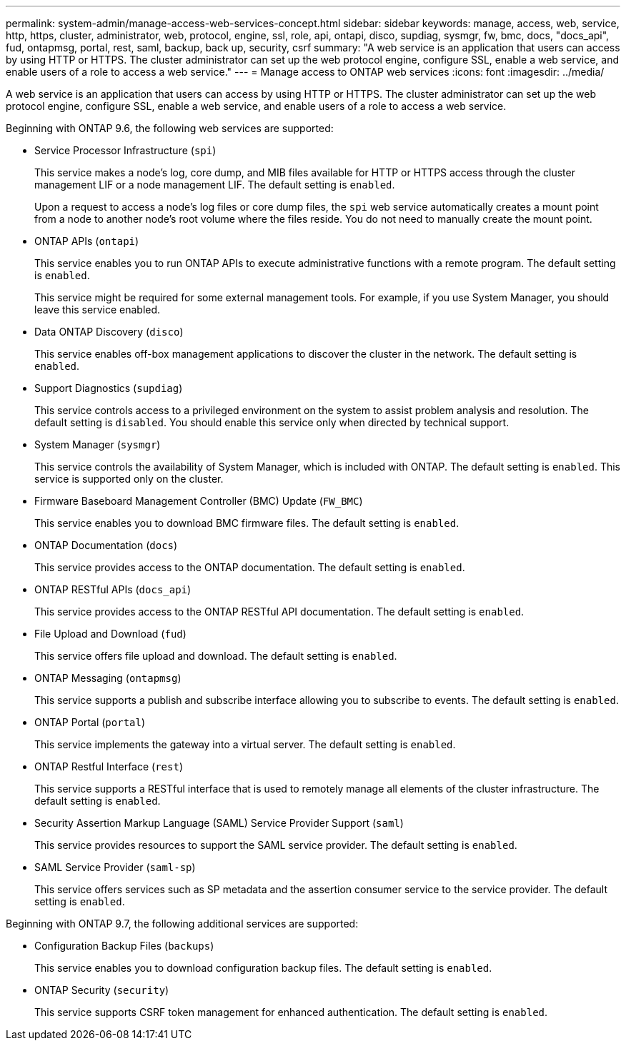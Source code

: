 ---
permalink: system-admin/manage-access-web-services-concept.html
sidebar: sidebar
keywords: manage, access, web, service, http, https, cluster, administrator, web, protocol, engine, ssl, role, api, ontapi, disco, supdiag, sysmgr, fw, bmc, docs, "docs_api", fud, ontapmsg, portal, rest, saml, backup, back up, security, csrf
summary: "A web service is an application that users can access by using HTTP or HTTPS. The cluster administrator can set up the web protocol engine, configure SSL, enable a web service, and enable users of a role to access a web service."
---
= Manage access to ONTAP web services
:icons: font
:imagesdir: ../media/

[.lead]
A web service is an application that users can access by using HTTP or HTTPS. The cluster administrator can set up the web protocol engine, configure SSL, enable a web service, and enable users of a role to access a web service.

Beginning with ONTAP 9.6, the following web services are supported:

* Service Processor Infrastructure (`spi`)
+
This service makes a node's log, core dump, and MIB files available for HTTP or HTTPS access through the cluster management LIF or a node management LIF. The default setting is `enabled`.
+
Upon a request to access a node's log files or core dump files, the `spi` web service automatically creates a mount point from a node to another node's root volume where the files reside. You do not need to manually create the mount point.

* ONTAP APIs (`ontapi`)
+
This service enables you to run ONTAP APIs to execute administrative functions with a remote program. The default setting is `enabled`.
+
This service might be required for some external management tools. For example, if you use System Manager, you should leave this service enabled.

* Data ONTAP Discovery (`disco`)
+
This service enables off-box management applications to discover the cluster in the network. The default setting is `enabled`.

* Support Diagnostics (`supdiag`)
+
This service controls access to a privileged environment on the system to assist problem analysis and resolution. The default setting is `disabled`. You should enable this service only when directed by technical support.

* System Manager (`sysmgr`)
+
This service controls the availability of System Manager, which is included with ONTAP. The default setting is `enabled`. This service is supported only on the cluster.

* Firmware Baseboard Management Controller (BMC) Update (`FW_BMC`)
+
This service enables you to download BMC firmware files. The default setting is `enabled`.

* ONTAP Documentation (`docs`)
+
This service provides access to the ONTAP documentation. The default setting is `enabled`.

* ONTAP RESTful APIs (`docs_api`)
+
This service provides access to the ONTAP RESTful API documentation. The default setting is `enabled`.

* File Upload and Download (`fud`)
+
This service offers file upload and download. The default setting is `enabled`.

* ONTAP Messaging (`ontapmsg`)
+
This service supports a publish and subscribe interface allowing you to subscribe to events. The default setting is `enabled`.

* ONTAP Portal (`portal`)
+
This service implements the gateway into a virtual server. The default setting is `enabled`.

* ONTAP Restful Interface (`rest`)
+
This service supports a RESTful interface that is used to remotely manage all elements of the cluster infrastructure. The default setting is `enabled`.

* Security Assertion Markup Language (SAML) Service Provider Support (`saml`)
+
This service provides resources to support the SAML service provider. The default setting is `enabled`.

* SAML Service Provider (`saml-sp`)
+
This service offers services such as SP metadata and the assertion consumer service to the service provider. The default setting is `enabled`.

Beginning with ONTAP 9.7, the following additional services are supported:

* Configuration Backup Files (`backups`)
+
This service enables you to download configuration backup files. The default setting is `enabled`.

* ONTAP Security (`security`)
+
This service supports CSRF token management for enhanced authentication. The default setting is `enabled`.

// 09 DEC 2021, BURT 1430515
